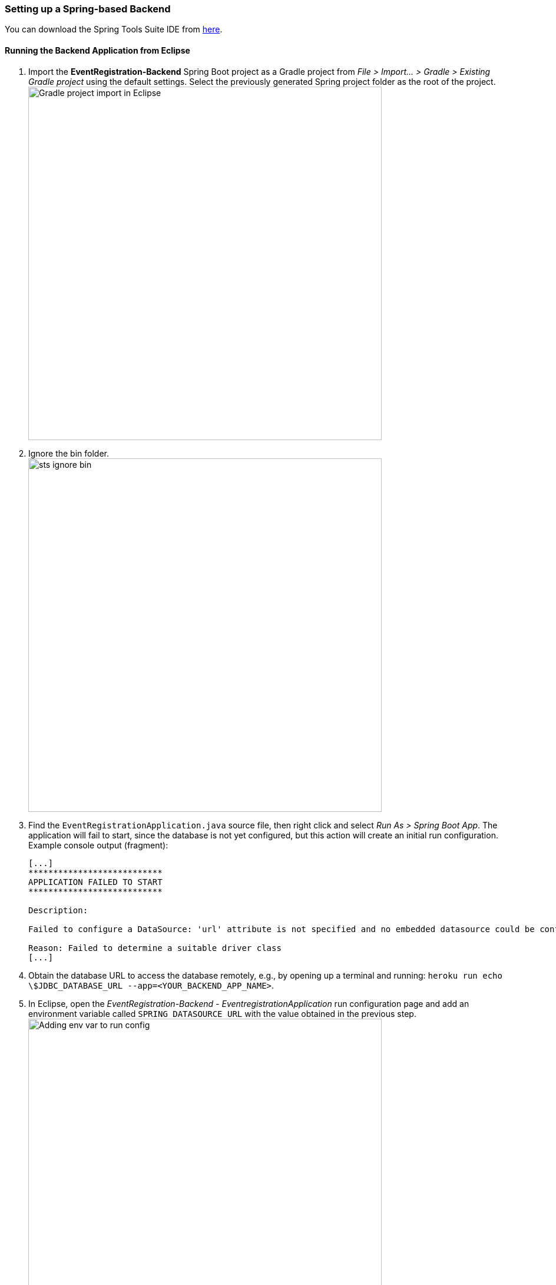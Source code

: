 === Setting up a Spring-based Backend

You can download the Spring Tools Suite IDE from link:https://spring.io/tools[here].

==== Running the Backend Application from Eclipse

. Import the *EventRegistration-Backend* Spring Boot project as a Gradle project from _File > Import... > Gradle > Existing Gradle project_ using the default settings. Select the previously generated Spring project folder as the root of the project. +
image:figs/gradle-import.png[Gradle project import in Eclipse,width=600]

. Ignore the bin folder. +
image:figs/sts-ignore-bin.png[width=600]

. Find the `EventRegistrationApplication.java` source file, then right click and select _Run As > Spring Boot App_. The application will fail to start, since the database is not yet configured, but this action will create an initial run configuration. Example console output (fragment):
+
```
[...]
***************************
APPLICATION FAILED TO START
***************************

Description:

Failed to configure a DataSource: 'url' attribute is not specified and no embedded datasource could be configured.

Reason: Failed to determine a suitable driver class
[...]
```

. Obtain the database URL to access the database remotely, e.g., by opening up a terminal and running: `heroku run echo \$JDBC_DATABASE_URL --app=<YOUR_BACKEND_APP_NAME>`.

. In Eclipse, open the _EventRegistration-Backend - EventregistrationApplication_ run configuration page and add an environment variable called `SPRING_DATASOURCE_URL` with the value obtained in the previous step. +
image:figs/jdbc-url.png[Adding env var to run config,width=600]

. Add the `spring.jpa.hibernate.ddl-auto=create` to `application.properties`. The database content along with the tables this way will be deleted (as necessary) then re-created each time your application starts. +
[IMPORTANT]
In production, the value of this property should be `none` (instead of `create`). Possible values are `none`, `create`, `validate`, and `update`.

. If needed: troubleshooting:
 * If you get an error message saying something similar to `createClob() is not yet implemented`, then you can try setting the `spring.jpa.properties.hibernate.jdbc.lob.non_contextual_creation=true` variable in your `application.properties`. It could be a workaround a workaround for an issue with Postgres. +
 * Sometimes environment variables don't work with Spring apps. In this case you can set the `spring.datasource.url`, the `spring.datasource.username`, and the `spring.datasource.password` variables in the application properties as an alternative to setting the `SPRING_DATASOURCE_URL` environment variable. +
 * Make sure no other apps are running on link:localhost:8080[localhost:8080]. You can test it by opening the browser and entering `localhost:8080` as the address.


==== Spring Transactions
. *Verify* the contents of the `EventRegistrationApplication` class: 
+ 
[source,java]
----
package ca.mcgill.ecse321.eventregistration;

import org.springframework.boot.autoconfigure.SpringBootApplication;
import org.springframework.boot.SpringApplication;
import org.springframework.web.bind.annotation.RestController;
import org.springframework.web.bind.annotation.RequestMapping;

@RestController
@SpringBootApplication
public class EventRegistrationApplication {

	public static void main(String[] args) {
		SpringApplication.run(EventRegistrationApplication.class, args);
	}

	@RequestMapping("/")
	public String greeting() {
		return "Hello world!";
	}
}
----

. Create a new package in `src/main/java` and name it `ca.mcgill.ecse321.eventregistration.dao`.

. Create the `EventRegistrationRepository` class within this new package
+
[source,java]
----
package ca.mcgill.ecse321.eventregistration.dao;

import java.sql.Date;
import java.sql.Time;
import java.util.List;

import javax.persistence.EntityManager;
import javax.persistence.TypedQuery;

import org.springframework.beans.factory.annotation.Autowired;
import org.springframework.stereotype.Repository;
import org.springframework.transaction.annotation.Transactional;

import ca.mcgill.ecse321.eventregistration.model.Person;
import ca.mcgill.ecse321.eventregistration.model.Event;

@Repository
public class EventRegistrationRepository {

	@Autowired
	EntityManager entityManager;

	@Transactional
	public Person createPerson(String name) {
		Person p = new Person();
		p.setName(name);
		entityManager.persist(p);
		return p;
	}
	
	@Transactional
	public Person getPerson(String name) {
		Person p = entityManager.find(Person.class, name);
		return p;
	}
	
	@Transactional
	public Event createEvent(String name, Date date, Time startTime, Time endTime) {
		Event e = new Event();
		e.setName(name);
		e.setDate(date);
		e.setStartTime(startTime);
		e.setEndTime(endTime);
		entityManager.persist(e);
		return e;
	}
	
	@Transactional
	public Event getEvent(String name) {
		Event e = entityManager.find(Event.class, name);
		return e;
	}
	
}
----

. Add a new method that gets all events before a specified date (`deadline`). Use a typed query created from an SQL command:
+
[source,java]
----
@Transactional
public List<Event> getEventsBeforeADeadline(Date deadline) {
	TypedQuery<Event> q = entityManager.createQuery("select e from Event e where e.date < :deadline",Event.class);
	q.setParameter("deadline", deadline);
	List<Event> resultList = q.getResultList();
	return resultList;
}
----

[NOTE]
To try the methods, you can create a JUnit test under _src/test/java_. Currently the methods in `EventRegistrationRepository` directly access the objects stored in the database via the `EntityManager` instance and these methods should implement both database operations and service business logic (including input validation -- which we omitted in this part). In later sections, however, we will see how we can easily separate the database access and the service business logic in Spring applications.

==== Debugging: connecting to the database using a client

There are cases when a developer wants to know the contents of the database. In this case, a database client program can be used to access the database schema and table contents. Here are the general steps to access the Postgres database provided by Heroku:

. Obtain the database URL to access the database remotely, e.g., by opening up a terminal and running: `heroku run echo \$JDBC_DATABASE_URL --app=<YOUR_BACKEND_APP_NAME>`.

. The returned value follows the format that holds all main important parameters that are needed for accessing the database server:
+
```
jdbc:postgresql://<HOST>:<PORT>/<DATABASE_NAME>?user=<USERNAME>&password=<PASSWORD>&sslmode=require
```
+
These parameters are:

 * Database host: the URL for the server
 * Port: the por on which the DB server is listening
 * Database name: the first section after the URL
 * Username: the first parameter value in the provided URL
 * Password: the second parameter value in the provided URL

. With these parameters you can use any Postgres client you prefer to connect to the database. Here is an example for such a connection from Linux using `postgres-client`:
+
[source,bash]
----
$> psql postgresql://ec2-54-243-223-245.compute-1.amazonaws.com:5432/d4412g60aaboa7?user=hdjnflfirvkmmr
Password:
psql (10.6 (Ubuntu 10.6-0ubuntu0.18.04.1))
SSL connection (protocol: TLSv1.2, cipher: ECDHE-RSA-AES256-GCM-SHA384, bits: 256, compression: off)
Type "help" for help.

d4412g60aaboa7=> \dt
                          List of relations
 Schema |                Name                | Type  |     Owner      
--------+------------------------------------+-------+----------------
 public | event                              | table | hdjnflfirvkmmr
 public | person                             | table | hdjnflfirvkmmr
 public | registration                       | table | hdjnflfirvkmmr
 public | registration_manager               | table | hdjnflfirvkmmr
 public | registration_manager_events        | table | hdjnflfirvkmmr
 public | registration_manager_persons       | table | hdjnflfirvkmmr
 public | registration_manager_registrations | table | hdjnflfirvkmmr
(7 rows)

d4412g60aaboa7=> select * from event ;
 name |    date    | end_time | start_time 
------+------------+----------+------------
 e1   | 3899-10-09 | 12:00:00 | 10:00:00
(1 row)

d4412g60aaboa7=> \q
$>
----

